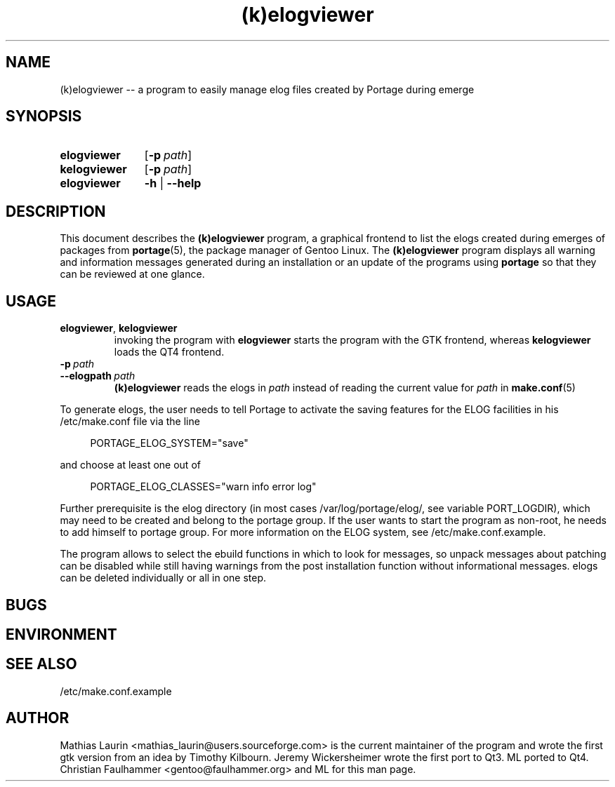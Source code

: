 .TH (k)elogviewer 1 "March 06, 2011" "An elog viewer"

.SH NAME
(k)elogviewer \-\- a program to easily manage elog files created by Portage during emerge

.SH SYNOPSIS
.PP
.SY elogviewer
.OP \-p path
.
.SY kelogviewer 
.OP \-p path
.
.SY elogviewer
.B \-h
|
.B \-\-help

.SH DESCRIPTION
This document describes the
.B (k)elogviewer
program, a graphical frontend to list the elogs created during emerges of 
packages from 
.BR portage (5),
the package manager of Gentoo Linux.
.
The 
.B (k)elogviewer
program displays all warning and information messages generated during an installation
or an update of the programs using
.B portage
so that they can be reviewed at one glance. 

.SH USAGE
.TP
\fBelogviewer\fR, \fBkelogviewer\fR
invoking the program with 
.B elogviewer 
starts the program with the GTK frontend, whereas
.B kelogviewer
loads the QT4 frontend.

.TP
.BI \-p\  path
.TQ
.BI \-\-elogpath\  path 
.
.B (k)elogviewer
reads the elogs in 
.I path 
instead of reading the current value for
.I path
in
.BR make.conf (5)
\.

.PP
To generate elogs, the user needs to tell Portage to activate the
saving features for the ELOG facilities in his /etc/make.conf file via
the line

.RS 4
PORTAGE_ELOG_SYSTEM="save"
.RE

and choose at least one out of

.RS 4
PORTAGE_ELOG_CLASSES="warn info error log"
.RE

Further prerequisite is the elog directory (in most cases
/var/log/portage/elog/, see variable PORT_LOGDIR), which may need to
be created and belong to the portage group. If the user wants to start
the program as non-root, he needs to add himself to portage group.
For more information on the ELOG system, see /etc/make.conf.example.

The program allows to select the ebuild functions in which to look for
messages, so unpack messages about patching can be disabled while
still having warnings from the post installation function without
informational messages.  elogs can be deleted individually or all in
one step.

.SH BUGS

.SH ENVIRONMENT

.SH SEE ALSO
/etc/make.conf.example

.SH AUTHOR
Mathias Laurin <mathias_laurin@users.sourceforge.com> is the current
maintainer of the program and wrote the first gtk version from an idea 
by Timothy Kilbourn.  Jeremy Wickersheimer wrote the first port to Qt3.
ML ported to Qt4. 
Christian Faulhammer <gentoo@faulhammer.org> and ML for this man page.
 

